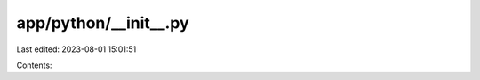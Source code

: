 app/python/__init__.py
======================

Last edited: 2023-08-01 15:01:51

Contents:

.. code-block:: py

    

